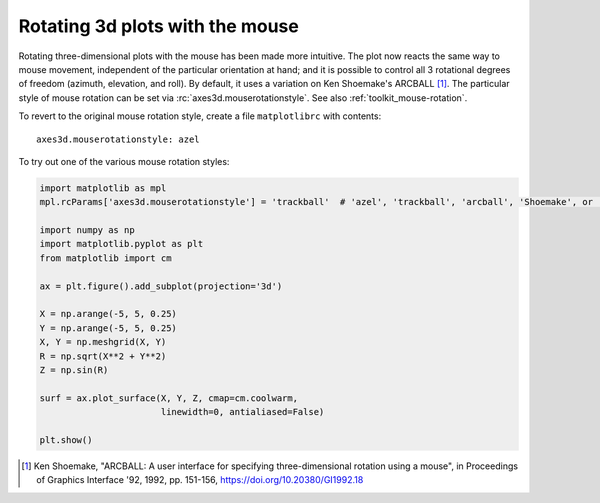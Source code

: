 Rotating 3d plots with the mouse
~~~~~~~~~~~~~~~~~~~~~~~~~~~~~~~~

Rotating three-dimensional plots with the mouse has been made more intuitive.
The plot now reacts the same way to mouse movement, independent of the
particular orientation at hand; and it is possible to control all 3 rotational
degrees of freedom (azimuth, elevation, and roll). By default,
it uses a variation on Ken Shoemake's ARCBALL [1]_.
The particular style of mouse rotation can be set via
:rc:`axes3d.mouserotationstyle`.
See also :ref:`toolkit_mouse-rotation`.

To revert to the original mouse rotation style,
create a file ``matplotlibrc`` with contents::

    axes3d.mouserotationstyle: azel

To try out one of the various mouse rotation styles:

.. code::

    import matplotlib as mpl
    mpl.rcParams['axes3d.mouserotationstyle'] = 'trackball'  # 'azel', 'trackball', 'arcball', 'Shoemake', or 'Bell'

    import numpy as np
    import matplotlib.pyplot as plt
    from matplotlib import cm

    ax = plt.figure().add_subplot(projection='3d')

    X = np.arange(-5, 5, 0.25)
    Y = np.arange(-5, 5, 0.25)
    X, Y = np.meshgrid(X, Y)
    R = np.sqrt(X**2 + Y**2)
    Z = np.sin(R)

    surf = ax.plot_surface(X, Y, Z, cmap=cm.coolwarm,
                           linewidth=0, antialiased=False)

    plt.show()


.. [1] Ken Shoemake, "ARCBALL: A user interface for specifying
  three-dimensional rotation using a mouse", in Proceedings of Graphics
  Interface '92, 1992, pp. 151-156, https://doi.org/10.20380/GI1992.18
